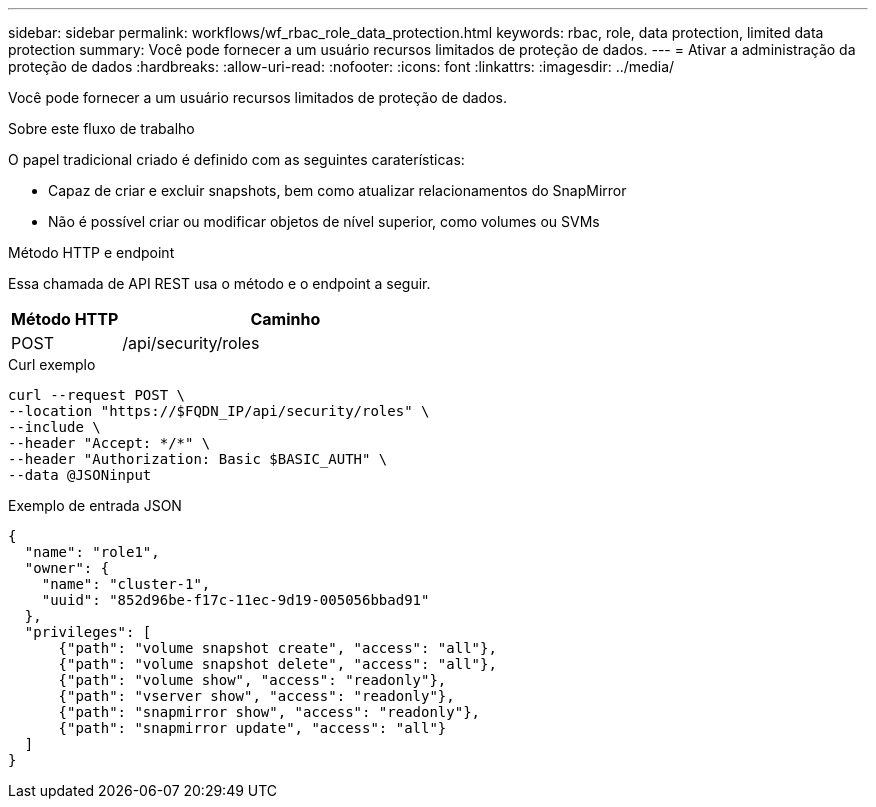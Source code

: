 ---
sidebar: sidebar 
permalink: workflows/wf_rbac_role_data_protection.html 
keywords: rbac, role, data protection, limited data protection 
summary: Você pode fornecer a um usuário recursos limitados de proteção de dados. 
---
= Ativar a administração da proteção de dados
:hardbreaks:
:allow-uri-read: 
:nofooter: 
:icons: font
:linkattrs: 
:imagesdir: ../media/


[role="lead"]
Você pode fornecer a um usuário recursos limitados de proteção de dados.

.Sobre este fluxo de trabalho
O papel tradicional criado é definido com as seguintes caraterísticas:

* Capaz de criar e excluir snapshots, bem como atualizar relacionamentos do SnapMirror
* Não é possível criar ou modificar objetos de nível superior, como volumes ou SVMs


.Método HTTP e endpoint
Essa chamada de API REST usa o método e o endpoint a seguir.

[cols="25,75"]
|===
| Método HTTP | Caminho 


| POST | /api/security/roles 
|===
.Curl exemplo
[source, curl]
----
curl --request POST \
--location "https://$FQDN_IP/api/security/roles" \
--include \
--header "Accept: */*" \
--header "Authorization: Basic $BASIC_AUTH" \
--data @JSONinput
----
.Exemplo de entrada JSON
[source, curl]
----
{
  "name": "role1",
  "owner": {
    "name": "cluster-1",
    "uuid": "852d96be-f17c-11ec-9d19-005056bbad91"
  },
  "privileges": [
      {"path": "volume snapshot create", "access": "all"},
      {"path": "volume snapshot delete", "access": "all"},
      {"path": "volume show", "access": "readonly"},
      {"path": "vserver show", "access": "readonly"},
      {"path": "snapmirror show", "access": "readonly"},
      {"path": "snapmirror update", "access": "all"}
  ]
}
----